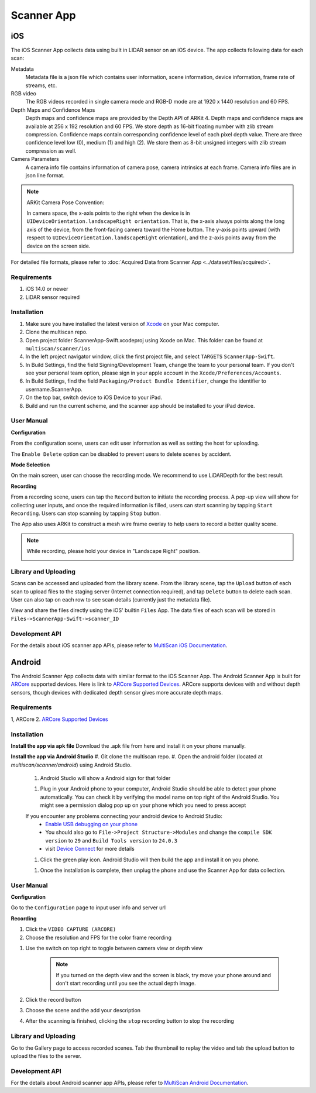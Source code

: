 Scanner App
===========

iOS
---

The iOS Scanner App collects data using built in LIDAR sensor on an iOS device. The app collects following data for each scan:

Metadata
    Metadata file is a json file which contains user information, scene information, device information, frame rate of streams, etc.

RGB video
    The RGB videos recorded in single camera mode and RGB-D mode are at 1920 x 1440 resolution and 60 FPS.

Depth Maps and Confidence Maps
    Depth maps and confidence maps are provided by the Depth API of ARKit 4. Depth maps and confidence maps are available at 256 x 192 resolution and 60 FPS.
    We store depth as 16-bit floating number with zlib stream compression.
    Confidence maps contain corresponding confidence level of each pixel depth value. There are three confidence level low (0), medium (1) and high (2). We store them as 8-bit unsigned integers with zlib stream compression as well.

Camera Parameters
    A camera info file contains information of camera pose, camera intrinsics at each frame. Camera info files are in json line format.

.. Note:: ARKit Camera Pose Convention:

    In camera space, the x-axis points to the right when the device is in ``UIDeviceOrientation.landscapeRight orientation``. That is, the x-axis always points along the long axis of the device, from the front-facing camera toward the Home button. The y-axis points upward (with respect to ``UIDeviceOrientation.landscapeRight`` orientation), and the z-axis points away from the device on the screen side.

For detailed file formats, please refer to :doc:`Acquired Data from Scanner App <../dataset/files/acquired>`.

Requirements
~~~~~~~~~~~~

1. iOS 14.0 or newer
2. LiDAR sensor required

Installation
~~~~~~~~~~~~

1. Make sure you have installed the latest version of `Xcode`_ on your Mac computer.
2. Clone the multiscan repo.
3. Open project folder ScannerApp-Swift.xcodeproj using Xcode on Mac. This folder can be found at ``multiscan/scanner/ios``
4. In the left project navigator window, click the first project file, and select ``TARGETS`` ``ScannerApp-Swift``.
5. In Build Settings, find the field Signing/Development Team, change the team to your personal team. If you don't see your personal team option, please sign in your apple account in the ``Xcode/Preferences/Accounts``.
6. In Build Settings, find the field ``Packaging/Product Bundle Identifier``, change the identifier to username.ScannerApp.
7. On the top bar, switch device to iOS Device to your iPad.
8. Build and run the current scheme, and the scanner app should be installed to your iPad device.

User Manual
~~~~~~~~~~~

**Configuration**

From the configuration scene, users can edit user information as well as setting the host for uploading.

The ``Enable Delete`` option can be disabled to prevent users to delete scenes by accident.

.. image:: ../_static/ios/configuration.jpeg

**Mode Selection**

On the main screen, user can choose the recording mode. We recommend to use LiDARDepth for the best result.

.. image:: ../_static/ios/main_menu.jpeg

**Recording**

From a recording scene, users can tap the ``Record`` button to initiate the recording process. A pop-up view will show for collecting user inputs, and once the required information is filled, users can start scanning by tapping ``Start Recording``. Users can stop scanning by tapping ``Stop`` button.

The App also uses ARKit to construct a mesh wire frame overlay to help users to record a better quality scene.

.. image:: ../_static/ios/record_flow.png

.. note::
    While recording, please hold your device in "Landscape Right" position.

    .. image:: ../_static/ios/record_orientation.jpg

Library and Uploading
~~~~~~~~~~~~~~~~~~~~~

Scans can be accessed and uploaded from the library scene. From the library scene, tap the ``Upload`` button of each scan to upload files to the staging server (Internet connection required), and tap ``Delete`` button to delete each scan. User can also tap on each row to see scan details (currently just the metadata file).

.. image:: ../_static/ios/library.jpeg

.. image:: ../_static/ios/scene_detail.jpeg

View and share the files directly using the iOS' builtin ``Files`` App. The data files of each scan will be stored in ``Files->ScannerApp-Swift->scanner_ID``

.. image:: ../_static/ios/file_browsing.png

.. image:: ../_static/ios/file_share.jpeg

Development API
~~~~~~~~~~~~~~~

For the details about iOS scanner app APIs, please refer to `MultiScan iOS Documentation`_.


Android
-------

The Android Scanner App collects data with similar format to the iOS Scanner App. The Android Scanner App is built for `ARCore`_ supported devices. Here is link to `ARCore Supported Devices`_. ARCore supports devices with and without depth sensors, though devices with dedicated depth sensor gives more accurate depth maps.

Requirements
~~~~~~~~~~~~

1, ARCore
2. `ARCore Supported Devices`_

Installation
~~~~~~~~~~~~

**Install the app via apk file**
Download the .apk file from here and install it on your phone manually.

**Install the app via Android Studio**
#. Git clone the multiscan repo.
#. Open the android folder (located at `multiscan/scanner/android`) using Android Studio.
    #. Android Studio will show a Android sign for that folder

    .. image:: ../_static/android/android_studio_open.png

    #. Plug in your Android phone to your computer, Android Studio should be able to detect your phone automatically. You can check it by verifying the model name on top right of the Android Studio. You might see a permission dialog pop up on your phone which you need to press accept

    .. image:: ../_static/android/android_studio_tool_bar.png

    If you encounter any problems connecting your android device to Android Studio:
        * `Enable USB debugging on your phone`_
        * You should also go to ``File->Project Structure->Modules`` and change the ``compile SDK version`` to ``29`` and ``Build Tools version`` to ``24.0.3``
        *  visit `Device Connect`_ for more details

    #. Click the green play icon. Android Studio will then build the app and install it on you phone.

    .. image:: ../_static/android/android_studio_tool_bar_build.jpg

    #. Once the installation is complete, then unplug the phone and use the Scanner App for data collection.

User Manual
~~~~~~~~~~~

**Configuration**

Go to the ``Configuration`` page to input user info and server url

.. image:: ../_static/android/config_activity.jpg
    :width: 300

**Recording**

#. Click the ``VIDEO CAPTURE (ARCORE)``
#. Choose the resolution and FPS for the color frame recording

.. image:: ../_static/android/recording_resolution.jpg
    :width: 500

#. Use the switch on top right to toggle between camera view or depth view

    .. Note:: If you turned on the depth view and the screen is black, try move your phone around and don't start recording until you see the actual depth image.

    .. image:: ../_static/android/depth_view.png
        :width: 400
    .. image:: ../_static/android/content_dialog.png
        :width: 400

#. Click the record button
#. Choose the scene and the add your description
#. After the scanning is finished, clicking the ``stop`` recording button to stop the recording

Library and Uploading
~~~~~~~~~~~~~~~~~~~~~

Go to the Gallery page to access recorded scenes. Tab the thumbnail to replay the video and tab the upload button to upload the files to the server.

Development API
~~~~~~~~~~~~~~~

For the details about Android scanner app APIs, please refer to `MultiScan Android Documentation`_.

.. _Xcode: https://developer.apple.com/xcode/
.. _MultiScan iOS Documentation: https://3dlg-hcvc.github.io/multiscan/ios/
.. _ARCore: https://developers.google.com/ar
.. _ARCore Supported Devices: https://developers.google.com/ar/devices
.. _Enable USB debugging on your phone: https://developer.android.com/studio/debug/dev-options
.. _Device Connect: https://developer.android.com/studio/run/device#connect
.. _MultiScan Android Documentation: https://3dlg-hcvc.github.io/multiscan/android